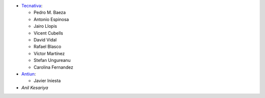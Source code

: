 * `Tecnativa <https://www.tecnativa.com>`__:

  * Pedro M. Baeza
  * Antonio Espinosa
  * Jairo Llopis
  * Vicent Cubells
  * David Vidal
  * Rafael Blasco
  * Víctor Martínez
  * Stefan Ungureanu
  * Carolina Fernandez

* `Antiun <https://antiun.com/>`__:

  * Javier Iniesta

* `Anil Kesariya`

